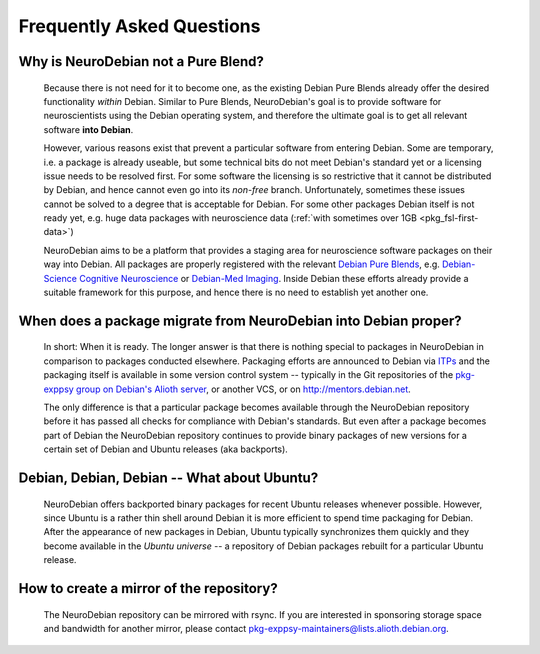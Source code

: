 .. -*- mode: rst; fill-column: 78 -*-
.. ex: set sts=4 ts=4 sw=4 et tw=79:
  ### ### ### ### ### ### ### ### ### ### ### ### ### ### ### ### ### ### ###
  #
  #   See COPYING file distributed along with the PyMVPA package for the
  #   copyright and license terms.
  #
  ### ### ### ### ### ### ### ### ### ### ### ### ### ### ### ### ### ### ###


.. _faq:

**************************
Frequently Asked Questions
**************************


Why is NeuroDebian not a Pure Blend?
------------------------------------

  Because there is not need for it to become one, as the existing Debian Pure
  Blends already offer the desired functionality *within* Debian. Similar to
  Pure Blends, NeuroDebian's goal is to provide software for neuroscientists
  using the Debian operating system, and therefore the ultimate goal is to get
  all relevant software **into Debian**.

  However, various reasons exist that prevent a particular software from
  entering Debian. Some are temporary, i.e. a package is already useable, but
  some technical bits do not meet Debian's standard yet or a licensing issue
  needs to be resolved first. For some software the licensing is so restrictive
  that it cannot be distributed by Debian, and hence cannot even go into its
  *non-free* branch. Unfortunately, sometimes these issues cannot be solved to
  a degree that is acceptable for Debian. For some other packages Debian itself
  is not ready yet, e.g. huge data packages with neuroscience data (:ref:`with
  sometimes over 1GB <pkg_fsl-first-data>`) 

  NeuroDebian aims to be a platform that provides a staging area for
  neuroscience software packages on their way into Debian. All packages are
  properly registered with the relevant `Debian Pure Blends`_, e.g.
  `Debian-Science Cognitive Neuroscience`_ or `Debian-Med Imaging`_. Inside
  Debian these efforts already provide a suitable framework for this purpose,
  and hence there is no need to establish yet another one.

.. _Debian Pure Blends: http://wiki.debian.org/DebianPureBlends
.. _Debian-Science Cognitive Neuroscience: http://blends.alioth.debian.org/science/tasks/neuroscience-cognitive
.. _Debian-Med Imaging: http://debian-med.alioth.debian.org/tasks/imaging


When does a package migrate from NeuroDebian into Debian proper?
----------------------------------------------------------------

  In short: When it is ready. The longer answer is that there is nothing
  special to packages in NeuroDebian in comparison to packages conducted
  elsewhere.  Packaging efforts are announced to Debian via ITPs_ and the
  packaging itself is available in some version control system -- typically in
  the Git repositories of the `pkg-exppsy group on Debian's Alioth server`_, or
  another VCS, or on http://mentors.debian.net.

  The only difference is that a particular package becomes available through the
  NeuroDebian repository before it has passed all checks for compliance with
  Debian's standards. But even after a package becomes part of Debian the
  NeuroDebian repository continues to provide binary packages of new versions
  for a certain set of Debian and Ubuntu releases (aka backports).

.. _ITPs: http://www.debian.org/devel/wnpp
.. _pkg-exppsy group on Debian's Alioth server: http://alioth.debian.org/projects/pkg-exppsy/


Debian, Debian, Debian -- What about Ubuntu?
--------------------------------------------

  NeuroDebian offers backported binary packages for recent Ubuntu releases
  whenever possible. However, since Ubuntu is a rather thin shell around Debian
  it is more efficient to spend time packaging for Debian. After the appearance
  of new packages in Debian, Ubuntu typically synchronizes them quickly and
  they become available in the *Ubuntu universe* -- a repository of Debian
  packages rebuilt for a particular Ubuntu release.


How to create a mirror of the repository?
-----------------------------------------

  The NeuroDebian repository can be mirrored with rsync. If you are interested
  in sponsoring storage space and bandwidth for another mirror, please contact
  pkg-exppsy-maintainers@lists.alioth.debian.org.

